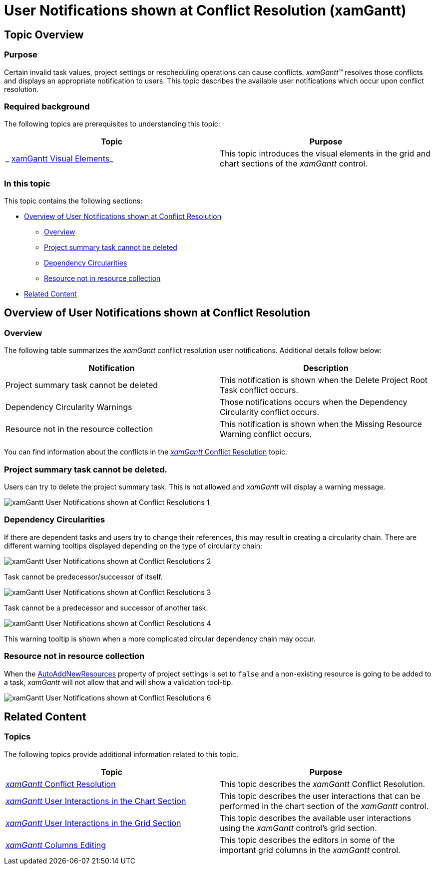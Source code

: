 ﻿////

|metadata|
{
    "name": "xamgantt-user-notifications-shown-at-conflict-resolution",
    "controlName": ["xamGantt"],
    "tags": ["Error Handling","Events","Grids","Scheduling","Validation"],
    "guid": "f6e8f7d4-ccb5-48ec-af18-2baef4921a3c",  
    "buildFlags": [],
    "createdOn": "2016-05-25T18:21:55.6031806Z"
}
|metadata|
////

= User Notifications shown at Conflict Resolution (xamGantt)

== Topic Overview

=== Purpose

Certain invalid task values, project settings or rescheduling operations can cause conflicts.  _xamGantt™_   resolves those conflicts and displays an appropriate notification to users. This topic describes the available user notifications which occur upon conflict resolution.

=== Required background

The following topics are prerequisites to understanding this topic:

[options="header", cols="a,a"]
|====
|Topic|Purpose

|_ link:xamgantt-xamgantt-visual-elements.html[xamGantt Visual Elements]_
|This topic introduces the visual elements in the grid and chart sections of the _xamGantt_ control.

|====

=== In this topic

This topic contains the following sections:

* <<_Overview_of_User_Notifications_shown_at_Conflict_Resolution, Overview of User Notifications shown at Conflict Resolution >>

** <<_Overview,Overview>>

** <<_Project_Summary_task_cannot_be_deleted,Project summary task cannot be deleted>>

** <<_Dependency_Circularities,Dependency Circularities>>

** <<_Resouce_not_in_resource_collection,Resource not in resource collection>>

* <<_Related_Content, Related Content >>

[[_Overview_of_User_Notifications_shown_at_Conflict_Resolution]]
== Overview of User Notifications shown at Conflict Resolution

[[_Overview]]

=== Overview

The following table summarizes the  _xamGantt_   conflict resolution user notifications. Additional details follow below:

[options="header", cols="a,a"]
|====
|Notification|Description

|Project summary task cannot be deleted
|This notification is shown when the Delete Project Root Task conflict occurs.

|Dependency Circularity Warnings
|Those notifications occurs when the Dependency Circularity conflict occurs.

|Resource not in the resource collection
|This notification is shown when the Missing Resource Warning conflict occurs.

|====

You can find information about the conflicts in the link:xamgantt-conflict-resolution.html[ _xamGantt_   Conflict Resolution] topic.

[[_Project_Summary_task_cannot_be_deleted]]

=== Project summary task cannot be deleted.

Users can try to delete the project summary task. This is not allowed and  _xamGantt_   will display a warning message.

image::images/xamGantt_User_Notifications_shown_at_Conflict_Resolutions_1.png[]

[[_Dependency_Circularities]]

=== Dependency Circularities

If there are dependent tasks and users try to change their references, this may result in creating a circularity chain. There are different warning tooltips displayed depending on the type of circularity chain:

image::images/xamGantt_User_Notifications_shown_at_Conflict_Resolutions_2.png[]

Task cannot be predecessor/successor of itself.

image::images/xamGantt_User_Notifications_shown_at_Conflict_Resolutions_3.png[]

Task cannot be a predecessor and successor of another task.

image::images/xamGantt_User_Notifications_shown_at_Conflict_Resolutions_4.png[]

This warning tooltip is shown when a more complicated circular dependency chain may occur.

[[_Resouce_not_in_resource_collection]]

=== Resource not in resource collection

When the link:{ApiPlatform}controls.schedules.xamgantt.v{ProductVersion}~infragistics.controls.schedules.projectsettings~autoaddnewresources.html[AutoAddNewResources] property of project settings is set to `false` and a non-existing resource is going to be added to a task,  _xamGantt_   will not allow that and will show a validation tool-tip.

image::images/xamGantt_User_Notifications_shown_at_Conflict_Resolutions_6.png[]

[[_Related_Content]]
== Related Content

[[_Ref335665218]]

=== Topics

The following topics provide additional information related to this topic.

[options="header", cols="a,a"]
|====
|Topic|Purpose

| link:xamgantt-conflict-resolution.html[ _xamGantt_ Conflict Resolution]
|This topic describes the _xamGantt_ Conflict Resolution.

| link:xamgantt-xamgantt-user-interactions-in-the-chart-section.html[ _xamGantt_ User Interactions in the Chart Section]
|This topic describes the user interactions that can be performed in the chart section of the _xamGantt_ control.

| link:xamgantt-xamgantt-user-interactions-in-the-grid-section.html[ _xamGantt_ User Interactions in the Grid Section]
|This topic describes the available user interactions using the _xamGantt_ control’s grid section.

| link:xamgantt-columns-editing.html[ _xamGantt_ Columns Editing]
|This topic describes the editors in some of the important grid columns in the _xamGantt_ control.

|====